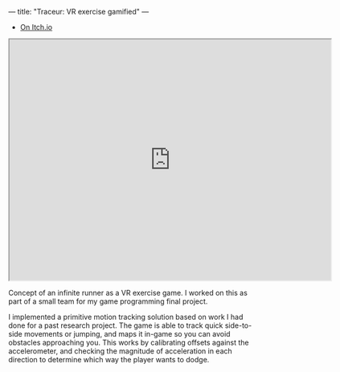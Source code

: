 ---
title: "Traceur: VR exercise gamified"
---

- [[https://studentgames.itch.io/traceur][On Itch.io]]
  
#+BEGIN_EXPORT html
<iframe src="https://drive.google.com/file/d/0B1DkmJkXgmzqanNiY2hKT0pCMlE/preview" width="640" height="480"></iframe>
#+END_EXPORT

Concept of an infinite runner as a VR exercise game. I worked on this as
part of a small team for my game programming final project.

I implemented a primitive motion tracking solution based on work I had
done for a past research project. The game is able to track quick
side-to-side movements or jumping, and maps it in-game so you can avoid
obstacles approaching you. This works by calibrating offsets against the
accelerometer, and checking the magnitude of acceleration in each
direction to determine which way the player wants to dodge.
